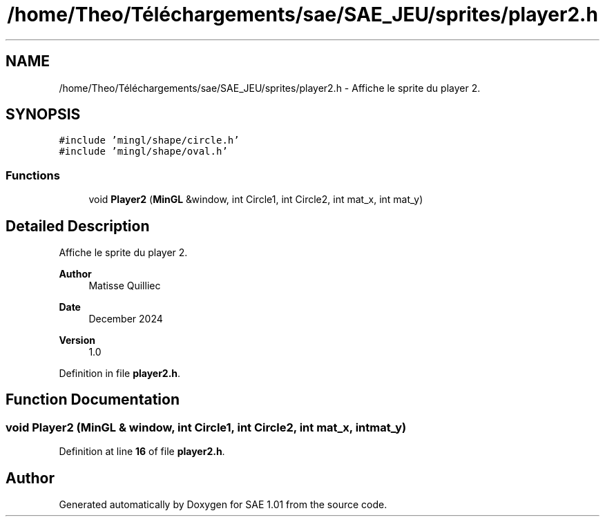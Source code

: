 .TH "/home/Theo/Téléchargements/sae/SAE_JEU/sprites/player2.h" 3 "Fri Jan 10 2025" "SAE 1.01" \" -*- nroff -*-
.ad l
.nh
.SH NAME
/home/Theo/Téléchargements/sae/SAE_JEU/sprites/player2.h \- Affiche le sprite du player 2\&.  

.SH SYNOPSIS
.br
.PP
\fC#include 'mingl/shape/circle\&.h'\fP
.br
\fC#include 'mingl/shape/oval\&.h'\fP
.br

.SS "Functions"

.in +1c
.ti -1c
.RI "void \fBPlayer2\fP (\fBMinGL\fP &window, int Circle1, int Circle2, int mat_x, int mat_y)"
.br
.in -1c
.SH "Detailed Description"
.PP 
Affiche le sprite du player 2\&. 


.PP
\fBAuthor\fP
.RS 4
Matisse Quilliec 
.RE
.PP
\fBDate\fP
.RS 4
December 2024 
.RE
.PP
\fBVersion\fP
.RS 4
1\&.0 
.RE
.PP

.PP
Definition in file \fBplayer2\&.h\fP\&.
.SH "Function Documentation"
.PP 
.SS "void Player2 (\fBMinGL\fP & window, int Circle1, int Circle2, int mat_x, int mat_y)"

.PP
Definition at line \fB16\fP of file \fBplayer2\&.h\fP\&.
.SH "Author"
.PP 
Generated automatically by Doxygen for SAE 1\&.01 from the source code\&.
